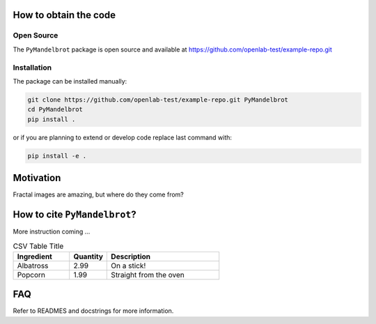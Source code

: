 How to obtain the code
======================

Open Source
-----------
The ``PyMandelbrot`` package is open source and available at https://github.com/openlab-test/example-repo.git

Installation
------------
The package can be installed manually:

.. code-block:: bash

  git clone https://github.com/openlab-test/example-repo.git PyMandelbrot
  cd PyMandelbrot
  pip install .

or if you are planning to extend or develop code replace last command with:

.. code-block:: bash

  pip install -e .

Motivation
==========

Fractal images are amazing, but where do they come from?

How to cite ``PyMandelbrot``?
=============================

More instruction coming ...

.. csv-table:: CSV Table Title
   :header: "Ingredient", "Quantity", "Description"
   :widths: 15, 10, 30 

   "Albatross", 2.99, "On a stick!"
   "Popcorn", 1.99, "Straight from the oven"

FAQ
===

Refer to READMES and docstrings for more information.